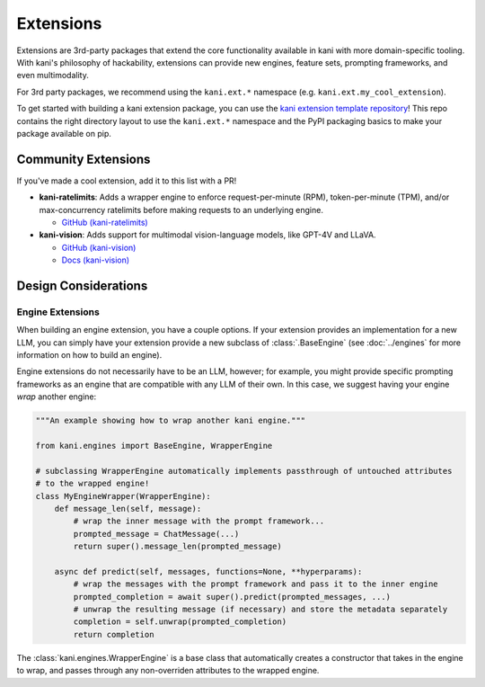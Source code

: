 Extensions
==========
Extensions are 3rd-party packages that extend the core functionality available in kani with more domain-specific
tooling. With kani's philosophy of hackability, extensions can provide new engines, feature sets, prompting frameworks,
and even multimodality.

For 3rd party packages, we recommend using the ``kani.ext.*`` namespace (e.g. ``kani.ext.my_cool_extension``).

To get started with building a kani extension package, you can use the
`kani extension template repository <https://github.com/zhudotexe/kani-ext-template>`_!
This repo contains the right directory layout to use the ``kani.ext.*`` namespace and the PyPI packaging basics to
make your package available on pip.

Community Extensions
--------------------
If you've made a cool extension, add it to this list with a PR!

* **kani-ratelimits**: Adds a wrapper engine to enforce request-per-minute (RPM), token-per-minute (TPM), and/or
  max-concurrency ratelimits before making requests to an underlying engine.

  * `GitHub (kani-ratelimits) <https://github.com/zhudotexe/kani-ratelimits>`_

* **kani-vision**: Adds support for multimodal vision-language models, like GPT-4V and LLaVA.

  * `GitHub (kani-vision) <https://github.com/zhudotexe/kani-vision>`_
  * `Docs (kani-vision) <https://kani-vision.readthedocs.io/en/latest/>`_

Design Considerations
---------------------

Engine Extensions
^^^^^^^^^^^^^^^^^
When building an engine extension, you have a couple options. If your extension provides an implementation for a new
LLM, you can simply have your extension provide a new subclass of :class:`.BaseEngine` (see :doc:`../engines` for more
information on how to build an engine).

Engine extensions do not necessarily have to be an LLM, however; for example, you might provide specific
prompting frameworks as an engine that are compatible with any LLM of their own. In this case, we suggest having
your engine *wrap* another engine:

.. code-block:: python

    """An example showing how to wrap another kani engine."""

    from kani.engines import BaseEngine, WrapperEngine

    # subclassing WrapperEngine automatically implements passthrough of untouched attributes
    # to the wrapped engine!
    class MyEngineWrapper(WrapperEngine):
        def message_len(self, message):
            # wrap the inner message with the prompt framework...
            prompted_message = ChatMessage(...)
            return super().message_len(prompted_message)

        async def predict(self, messages, functions=None, **hyperparams):
            # wrap the messages with the prompt framework and pass it to the inner engine
            prompted_completion = await super().predict(prompted_messages, ...)
            # unwrap the resulting message (if necessary) and store the metadata separately
            completion = self.unwrap(prompted_completion)
            return completion

The :class:`kani.engines.WrapperEngine` is a base class that automatically creates a constructor that takes in the
engine to wrap, and passes through any non-overriden attributes to the wrapped engine.
